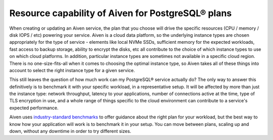 Resource capability of Aiven for PostgreSQL® plans
==================================================

When creating or updating an Aiven service, the plan that you choose will drive the specific resources (CPU / memory / disk IOPS / etc) powering your service.  Aiven is a cloud data platform, so the underlying instance types are chosen appropriately for the type of service - elements like local NVMe SSDs, sufficient memory for the expected workloads, fast access to backup storage, ability to encrypt the disks, etc all contribute to the choice of which instance types to use on which cloud platforms.  In addition, particular instance types are sometimes not available in a specific cloud region.  There is no one-size-fits-all when it comes to choosing the optimal instance type, so Aiven takes all of these things into account to select the right instance type for a given service.

This still leaves the question of how much work can my PostgreSQL® service actually do?  The only way to answer this definitively is to benchmark it with your specific workload, in a representative setup.  It will be affected by more than just the instance type: network throughput, latency to your applications, number of connections active at the time, type of TLS encryption in use, and a whole range of things specific to the cloud environment can contribute to a service's expected performance.

Aiven uses `industry-standard benchmarks <https://aiven.io/blog/aiven-for-postgresql-13-performance-on-gcp-aws-and-azure-benchmark>`_ to offer guidance about the right plan for your workload, but the best way to know how your application will work is to benchmark it in your setup.  You can move between plans, scaling up and down, without any downtime in order to try different sizes.

